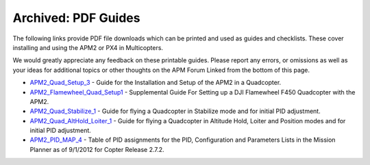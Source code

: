 .. _pdf-guides:

====================
Archived: PDF Guides
====================

The following links provide PDF file downloads which can be printed and
used as guides and checklists. These cover installing and using the APM2
or PX4 in Multicopters.

We would greatly appreciate any feedback on these printable guides.
Please report any errors, or omissions as well as your ideas for
additional topics or other thoughts on the APM Forum Linked from the
bottom of this page.

-  `APM2_Quad_Setup_3 <https://download.ardupilot.org/downloads/wiki/pdf_guides/APM2_Quad_Setup_3.pdf>`__
   - Guide for the Installation and Setup of the APM2 in a Quadcopter.
-  `APM2_Flamewheel_Quad_Setup1 <https://download.ardupilot.org/downloads/wiki/pdf_guides/APM2_Flamewheel_Quad_Setup1.pdf>`__
   - Supplemental Guide For Setting up a DJI Flamewheel F450 Quadcopter
   with the APM2.
-  `APM2_Quad_Stabilize_1 <https://download.ardupilot.org/downloads/wiki/pdf_guides/APM2_Quad_Stabilize_1.pdf>`__
   - Guide for flying a Quadcopter in Stabilize mode and for initial PID
   adjustment.
-  `APM2_Quad_AltHold_Loiter_1 <https://download.ardupilot.org/downloads/wiki/pdf_guides/APM2_Quad_AltHold_Loiter_1.pdf>`__
   - Guide for flying a Quadcopter in Altitude Hold, Loiter and Position
   modes and for initial PID adjustment.
-  `APM2_PID_MAP_4 <https://download.ardupilot.org/downloads/wiki/pdf_guides/APM2_PID_MAP_4.pdf>`__
   - Table of PID assignments for the PID, Configuration and Parameters
   Lists in the Mission Planner as of 9/1/2012 for Copter Release 2.7.2.

